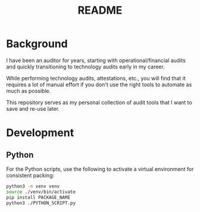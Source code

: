 #+title: README

* Background

I have been an auditor for years, starting with operational/financial audits and 
quickly transitioning to technology audits early in my career.

While performing technology audits, attestations, etc., you will find that it 
requires a lot of manual effort if you don't use the right tools to automate as 
much as possible.

This repository serves as my personal collection of audit tools that I want to 
save and re-use later.

* Development

** Python

For the Python scripts, use the following to activate a virtual environment for 
consistent packing:

#+begin_src sh
python3 -m venv venv
source ./venv/bin/activate
pip install PACKAGE_NAME
python3 ./PYTHON_SCRIPT.py
#+end_src

